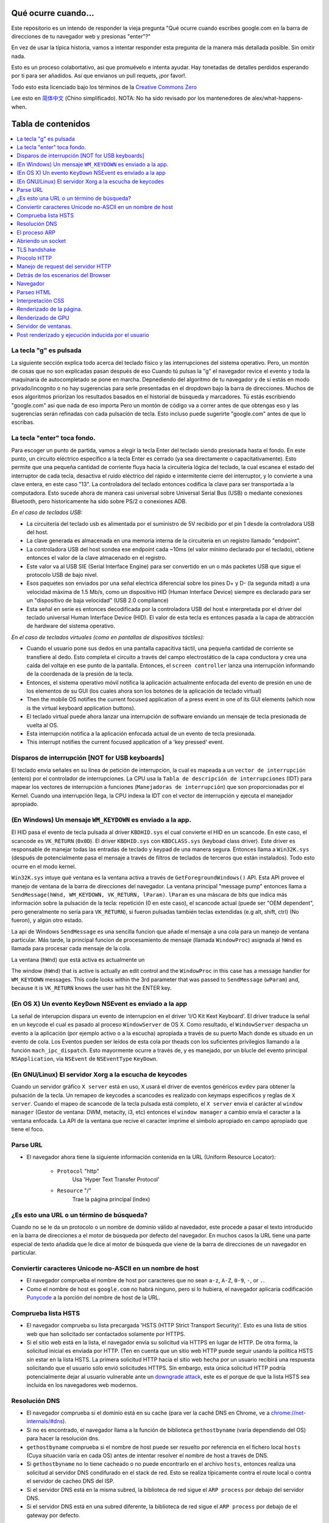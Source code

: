 Qué ocurre cuando...
====================

Este repositorio es un intendo de responder la vieja pregunta "Qué ocurre
cuando escribes google.com en la barra de direcciones de tu navegador web
y presionas "enter"?"

En vez de usar la típica historia, vamos a intentar responder esta pregunta
de la manera más detallada posible. Sin omitir nada.


Esto es un proceso colabortativo, asi que promuévelo e intenta ayudar.
Hay tonetadas de detalles perdidos esperando por ti para ser añadidos. 
Así que envianos un pull requets, ¡por favor!.


Todo esto esta licenciado bajo los términos de la `Creative Commons Zero`_

Lee esto en `简体中文`_ (Chino simplificado). NOTA: No ha sido revisado por 
los mantenedores de alex/what-happens-when.

Tabla de contenidos
====================

.. contents::
   :backlinks: none
   :local:

La tecla "g" es pulsada
----------------------
La siguiente sección explica todo acerca del teclado físico y las 
interrupciones del sistema operativo. Pero, un montón de cosas
que no son explicadas pasan después de eso
Cuando tú pulsas la "g" el navegador revice el evento
y toda la maquinaria de autocompletado se pone en marcha.
Depnediendo del algoritmo de tu navegador y de si estás 
en modo privado/incognito o no hay sugerencias para serle
presentadas en el dropdown bajo la barra de direcciones.
Muchos de esos algoritmos priorizan los resultados basados
en el historial de búsqueda y marcadores.
Tú estás escribiendo "google.com" así que nada de eso importa
Pero un montón de código va a correr antes de que obtengas eso
y las sugerencias serán refinadas con cada pulsación de tecla.
Esto incluso puede sugerirte "google.com" antes de que lo escribas.


La tecla "enter" toca fondo.
---------------------------

Para escoger un punto de partida, vamos a elegir la tecla Enter del teclado
siendo presionada hasta el fondo. En este punto, un circuito eléctrico 
específico a la tecla Enter es cerrado (ya sea directamente o capacitativamente). 
Esto permite que una pequeña cantidad de corriente fluya hacia la 
circuitería lógica del teclado, la cual escanea el estado del interruptor de 
cada tecla, desactiva el ruido eléctrico del rápido e intermitente 
cierre del interruptor, y lo convierte a una clave entera, en este caso "13".
La controladora del teclado entonces codifica la clave para ser transportada 
a la computadora. Esto sucede ahora de manera casi universal sobre Universal Serial Bus 
(USB) o mediante conexiones Bluetooth, pero historicamente ha sido sobre
PS/2 o conexiones ADB.

*En el caso de teclados USB:*

- La circuitería del teclado usb es alimentada por el suministro de 5V
  recibido por el pin 1 desde la controladora USB del host.

- La clave generada es almacenada en una memoria interna de la circuitería
  en un registro llamado "endpoint".

- La controladora USB del host sondea ese endpoint cada ~10ms (el valor
  mínimo declarado por el teclado), obtiene entonces el valor de la clave
  almacenado en el registro.

- Este valor va al USB SIE (Serial Interface Engine) para ser convertido
  en un o más packetes USB que sigue el protocolo USB de bajo nivel.

- Esos paquetes son enviados por una señal electrica diferencial sobre
  los pines D+ y D- (la segunda mitad) a una velocidad máxima de 1.5 Mb/s, 
  como un dispositivo HID (Human Interface Device) siempre es declarado
  para ser un "dispositivo de baja velocidad" (USB 2.0 compliance) 

- Esta señal en serie es entonces decodificada por la controladora USB
  del host e interpretada por el driver del teclado universal Human Interface Device 
  (HID). El valor de esta tecla es entonces pasada a la capa de abtracción de
  hardware del sistema operativo.


*En el caso de teclados virtuales (como en pantallas de dispositivos táctiles):*

- Cuando el usuario pone sus dedos en una pantalla capacitiva táctil, una
  pequeña cantidad de corriente se transfiere al dedo. Esto completa el 
  circuito a través del campo electrostático de la capa conductora
  y crea una caída del voltaje en ese punto de la pantalla. Entonces, el 
  ``screen controller`` lanza una interrupción informando de la coordenada
  de la presión de la tecla.

- Entonces, el sistema operativo móvil notifica la aplicación actualmente
  enfocada del evento de presión en uno de los elementos de su GUI
  (los cuales ahora son los botones de la aplicación de teclado virtual)

- Then the mobile OS notifies the current focused application of a press event
  in one of its GUI elements (which now is the virtual keyboard application
  buttons).

- El teclado virtual puede ahora lanzar una interrupción de software
  enviando un mensaje de tecla presionada de vuelta al OS.

- Esta interrupción notifica a la aplicación enfocada actual de un 
  evento de tecla presionada. 

- This interrupt notifies the current focused application of a 'key pressed'
  event.


Disparos de interrupción [NOT for USB keyboards]
---------------------------------------

El teclado envia señales en su línea de petición de interrupción, la cual
es mapeada a un ``vector de interrupción`` (entero) por el controlador de
interrupciones. La CPU usa la ``Tabla de descripción de interrupciones`` (IDT)
para mapear los vectores de interrupción a funciones (``Manejadoras de interrupción``)
que son proporcionadas por el Kernel.
Cuando una interrupción llega, la CPU indexa la IDT con el vector de interrupción
y ejecuta el manejador apropiado. 


(En Windows) Un mensaje ``WM_KEYDOWN`` es enviado a la app.
--------------------------------------------------------

El HID pasa el evento de tecla pulsada al driver ``KBDHID.sys`` el cual
convierte el HID en un scancode. En este caso, el scancode es 
``VK_RETURN`` (``0x0D``). El driver ``KBDHID.sys`` con ``KBDCLASS.sys``
(keyboad class driver). Este driver es responsable de manejar
todas las entradas de teclado y keypad de una manera segura.
Entonces llama a ``Win32K.sys`` (después de potencialmente pasa el
mensaje a través de filtros de teclados de terceros que están instalados).
Todo esto ocurre en el modo kernel.

``Win32K.sys`` intuye qué ventana es la ventana activa a través de
``GetForegroundWindows()`` API. Esta API provee el manejo de ventana
de la barra de direcciones del navegador. La ventana principal "message pump"
entonces llama a ``SendMessage(hWnd, WM_KEYDOWN, VK_RETURN, lParam)``. 
``lParam`` es una máscara de bits que indica más información
sobre la pulsación de la tecla: repetición (0 en este caso),
el scancode actual (puede ser "OEM dependent", pero generalmente
no sería para ``VK_RETURN``), si fueron pulsadas también 
teclas extendidas (e.g alt, shift, ctrl) (No fueron), y 
algún otro estado.

La api de Windows ``SendMessage`` es una sencilla funcion que añade 
el mensaje a una cola para un manejo de ventana particular.
Más tarde, la principal funcion de procesamiento de mensaje
(llamada ``WindowProc``) asignada al ``hWnd`` es llamada 
para procesar cada mensaje de la cola.

La ventana (``hWnd``) que está activa es actualmente un 

The window (``hWnd``) that is active is actually an edit control and the
``WindowProc`` in this case has a message handler for ``WM_KEYDOWN`` messages.
This code looks within the 3rd parameter that was passed to ``SendMessage``
(``wParam``) and, because it is ``VK_RETURN`` knows the user has hit the ENTER
key.

(En OS X) Un evento ``KeyDown`` NSEvent es enviado a la app
--------------------------------------------------

La señal de interupcion dispara un evento de interrupcion en el driver
'I/O Kit Kext Keyboard'. El driver traduce la señal en un keycode el cual
es pasado al proceso ``WindowServer`` de OS X. Como resultado, el ``WindowServer``
despacha un evento a la aplicación (por ejemplo activo o a la escucha) apropiada
a través de su puerto Mach donde es situado en un evento de cola.
Los Eventos pueden ser leídos de esta cola por theads con los 
suficientes privilegios llamando a la función ``mach_ipc_dispatch``. 
Esto mayormente ocurre a través de, y es manejado, por un blucle del evento principal
``NSApplication``, vía ``NSEvent`` de ``NSEventType`` ``KeyDown``. 

(En GNU/Linux) El servidor Xorg a la escucha de keycodes
---------------------------------------------------

Cuando un servidor gráfico ``X server`` está en uso, ``X`` usará 
el driver de eventos genéricos ``evdev`` para obtener la pulsación de la tecla.
Un remapeo de keycodes a scancodes es realizado con keymaps especificos y reglas
de ``X server``. 
Cuando el mapeo de scancode de la tecla pulsada está completo, el ``X server``
envía el carácter al ``window manager`` (Gestor de ventana: DWM, metacity, 
i3, etc) entonces el ``window manager`` a cambio envía el caracter a la 
ventana enfocada. La API de la ventana que recive el caracter imprime
el simbolo apropiado en campo apropiado que tiene el foco.

Parse URL
---------
* El navegador ahora tiene la siguiente información contenida en la URL 
  (Uniform Resource Locator):

    - ``Protocol``  "http"
        Usa 'Hyper Text Transfer Protocol'

    - ``Resource``  "/"
        Trae la página principal (index)


¿Es esto una URL o un término de búsqueda?
-----------------------------
Cuando no se le da un protocolo o un nombre de dominio válido al navedador,
este procede a pasar el texto introducido en la barra de direcciones 
a el motor de búsqueda por defecto del navegador.
En muchos casos la URL tiene una parte especial de texto añadida 
que le dice al motor de búsqueda que viene de la barra de direcciones
de un navegador en particular.

Conviertir caracteres Unicode no-ASCII en un nombre de host
------------------------------------------------
* El navegador comprueba el nombre de host por caracteres que no sean ``a-z``,
  ``A-Z``, ``0-9``, ``-``, or ``.``.

* Como el nombre de host es ``google.com`` no habrá ninguno, pero si
  lo hubiera, el navegador aplicaría codificación `Punycode`_ a la porción
  del nombre de host de la URL.

Comprueba lista HSTS
---------------
* El navegador comprueba su lista precargada 'HSTS (HTTP Strict 
  Transport Security)'. Esto es una lista de sitios web que han 
  solicitado ser contactados solamente por HTTPS.

* Si el sitio web está en la lista, el navegador envía su solicitud
  vía HTTPS en lugar de HTTP. De otra forma, la solicitud inicial
  es enviada por HTTP.
  (Ten en cuenta que un sitio web HTTP puede seguir usando la 
  política HSTS *sin* estar en la lista HSTS. La primera solicitud
  HTTP hacia el sitio web hecha por un usuario recibirá una respuesta
  solicitando que el usuario sólo envió solicitudes HTTPS. Sin embargo,
  esta única solicitud HTTP podría potencialmente dejar al usuario
  vulnerable ante un `downgrade attack`_, este es el porque de que 
  la lista HSTS sea incluida en los navegadores web modernos.

Resolución DNS 
----------

* El navegador comprueba si el dominio está en su cache (para ver la 
  caché DNS en Chrome, ve a `chrome://net-internals/#dns <chrome://net-internals/#dns>`_).
* Si no es encontrado, el navegador llama a la función de biblioteca 
  ``gethostbyname`` (varía dependiendo del OS) para hacer la resolución dns.
* ``gethostbyname`` comprueba si el nombre de host puede ser resuelto por
  referencia en el fichero local ``hosts`` (Cuya situación varía en
  cada OS) antes de intentar resolver el nombre de host a través de DNS.
* Si ``gethostbyname`` no lo tiene cacheado o no puede encontrarlo
  en el archivo ``hosts``, entonces realiza una solicitud al servidor DNS
  condifurado en el stack de red. Esto se realiza típicamente contra el 
  route local o contra el servidor de cacheo DNS del ISP.
* Si el servidor DNS está en la misma subred, la biblioteca de red 
  sigue el ``ARP process`` por debajo del servidor DNS.
* Si el servidor DNS está en una subred diferente, la biblioteca de red
  sigue el ``ARP process`` por debajo de el gateway por defecto.

El proceso ARP
-----------

Con el fin de enviar un mensaje broadcast ARP (Protocolo de Resolución de 
direcciones), el stack de red necesita saber la dirección IP objetivo.
También es necesario saber la dirección MAC de la interfaz que será usada
para enviar el mensaje broadcast ARP.

La caché ARP es checkeada en primer lugar buscando la entrada de nuestra
ip objetivo. Si está en la caché, la función de biblioteca retorna el 
resultado: Ip Objetivo = MAC.

Si la entrada no está en la caché ARP:
* La tabla de rutas es observada para ver si la Ip Objetivo está en 
  alguna de las subredes de la tabla de rutas local. Si lo está, 
  la biblioteca usa la interfaz asociada a esa subnet. Si no lo está,
  la biblioteca usa la interfaz que tiene la subred de nuestro
  default gateway.

* La dirección MAC de la interfaz de red seleccionada es encontrada.

* La biblioteca de red envía una request ARP de capa 2 (Capa de Enlace
  según el modelo `OSI`_) 


``ARP Request``::

    Sender MAC: interface:mac:address:here
    Sender IP: interface.ip.goes.here
    Target MAC: FF:FF:FF:FF:FF:FF (Broadcast)
    Target IP: target.ip.goes.here

Dependiendo de qué tipo de hardware está entre la computadora y el router:

Directamente conectada:

* Si la computadora está directamente conectada al router, el router responde
  con una ``ARP reply`` (mira más abajo)

Hub:

* Si la computadora está conectada a un hub, el hub envíara por broadcast
  la ARP request por todos sus puertos. Si el router está conectado en
  el mismo "cable", responderá con un ``ARP Reply`` (mira más abajo)

Switch:

* Si la computadora está conectada a un switch, el switch comprobará
  su tabla CAM/MAC local para ver en que puerto está la dirección MAC
  que estamos buscando. Si el switch no tiene una entrada para esa 
  dirección MAC, reenviará una ARP request a todos los demás puertos.

* Si el switch tiene una entrada en la tabla MAC/CAM enviará el
  ARP request al puerto que tiene la dirección MAC que estamos buscando.

* Si el router está en el mismo "cable", responderá con un ``ARP Reply``
  (mira más abajo)

``ARP Reply``::

    Sender MAC: target:mac:address:here
    Sender IP: target.ip.goes.here
    Target MAC: interface:mac:address:here
    Target IP: interface.ip.goes.here

Ahora la biblioteca de red tiene la dirección IP de nuesto servidor DNS
or de nuestro gateway por defecto. Esto resume el proceso DNS:
* El puerto 53 es abierto para enviar una request UDP al servidor
  DNS. (Si el tamaño de la respuesta es muy largo, se usará TCP)
* Si el servidor DNS local/ISP no tiene el registro, entonces es 
  solicitada una búsqueda recursiva que fluye por la lista de 
  servidores DNS hasta que encuentra el SOA y si encuentra la respuesta,
  la devuelve.

Abriendo un socket
-------------------
Una vez que el navegador recive la dirección IP del servidor de destino,
toma eso y el número de puerto dado en la URL (el procolo HTTP puesto 80
por defecto, y HTTPS al puerto 443), y hace una llamada a una función
de la biblioteca del sistema llamada ``socket`` y solicita un stream socket 
TCP - ``AF_INET/AF_INET6`` y ``SOCK_STREAM``.

* Esta request es pasara en primer lugar a la capa de Transporte donde 
  es elaborado el segmento tcp. El puerto de destino es agregado al header
  y el puerto de origen es elegido por el rango de puertos dinámicos del
  Kernel. (ip_local_port_range en Linux)
* Este segmento es enviado a la capa de red la cual agrega un header IP
  adicional. La dirección ip de destino del server así como la de la máquina
  actual son insertadas al formar el paquete.
* El paquete llega a la capa de Enlace. Un frame header es agregado el cual
  incluye la dirección MAC de la tarjeta de red así como la dirección MAC del
  gateway (route local). Como antes, si el kernel no conoce la dirección MAC
  address del gateway, deberá lanzar una consulta ARP en broadcast para
  encontrarla.

En este punto, el paquete esta listo para ser transmitido a través de lo siguiente:

* `Ethernet`_
* `WiFi`_
* `Cellular data network`_

Para la mayoría de conexiones de internet de hogar y pequeñas empresas, los
paquetes pasaran desde tu computadora, posiblemente a través de una red local
y entonces a través del modem (Modulador/Desmodulador) el cual convierte
la señal digital compuesta por unos y ceros a una señal analógica que posibilita
la transmisión a través de cable telefónico o de una conexión telefónica 
inalámbrica. En el otro lado de la conexión, hay otro modem que convierte la
señal analógica de nuevo a señales digitales que será procesada en el siguiente
`nodo de red`_ donde, entre otras cosas, las direcciones de origen y destino 
serán analizadas.

Negocios más grandes y algunas nuevas conexiones residenciales tienen
fibra o conexiones Ethernet directas en cuyo caso la información 
se mantiene en digital y pasa directamente al siguiente `nodo de red`_ 
para ser procesada.

Eventualmente, el paquete alcanzará el router que gestiona la subred local.
Desde ahí, continuará el viaje hacia el sistema de routers de borde autónomo (AS),
otros ASes, y finalmente el servidor de destino. Cada router del camino extrae
la dirección de destino de la cabezera IP y lo enruta debidamente hacia el 
siguiente salto. El campo de tiempo de vida (TTL) en el heade IP es 
decrementado por cada uno de los routers por lo que pasa. El paquete 
será descartado si el campo TTL alcanza zero o si el actual router no 
tiene espacio en su cola. (Debido a causas de congestión de la red).

Este envío y recibo ocurre multiples veces siguiendo el flujo de 
una conexión TCP:

* El cliente elige un número de secuencia inicial (ISN) y envía el paquete
  al server con el bit SYN seteado indicando que está seteado el ISN.
* El server recive el SYN y si está de humor:
   * El servidor elige su número de secuencia inicial.
   * El server setea el SYN para indicar que está eligiendo su ISN.
   * El servidor copia el (número ISN del cliente + 1) a su campo ACK
     y agrega el flag ACK para indicar el acuerdo de recibo del primer
     paquete.
* El cliente negocia la conexión enviando un paquete:
   * Incrementa su propio número de secuencia. 
   * Incrementa el número del negociación del receptor.
   * Setea el campo ACK
* Los datos son transmitidos de la siguiente manera:
   * Desde un lado se envía N bytes de datos, esto incrementa 
     el SEQ del N.
   * Cuando el otro lado acusa el recibo de ese paquete (o una
     cadena de paquetes), el envía un paquete ACK con el valor ACK
     igual al último de la secuencia recibida desde el otro.
* Para cerrar la conexión:
   * El que cierra envía un paquete FIN
   * El otro lado devuelve un ACK en respuesta al paquete FIN
     y envía su propio FIN.
   * El que inició el cierre acusa el recibo enviando un ACK como
     respuesta al ACK del paso anterior.

TLS handshake
-------------
* La computadora cliente envía un mensaje ``ClientHello`` al servidor
  con la versión de su Capa de Transporte Seguro (TLS), lista de 
  algoritmos de cifrado y métodos de compresión disponibles.
* El servidor responde con un mensaje ``ServerHello`` hacia el cliente
  con su versión de TLS, cifrado seleccionado, el método de compresion
  seleccionado y certificado público firmado por un CA (Certificate Authority).
  El certificado contiene una clave pública que será usada por el cliente para
  cifrar el resto de la negicoación hasta que una clave simétrica
  pueda ser agregada posteriormente.

* El ciente verifica el certificado digital contra una lista de CAs confiables.
  Si se establece una relación de confianza basadose en el CA, el cliente
  genera una cadena de bytes pseudo aleatorios y encripta esto con la
  clave pública del servidor. Esos bytes aleatorios pueden ser usados
  para determinar la clave simétrica.

* El servidor descifra los bytes aleatorios usando su clave privada
  y usa esos bytes para generar su propia copia de la clave simétrica maestra.

* El cliente envia un mensaje ``Finished`` al servidor, cifrando el hash de 
  la transmisión, en este punto, con la clave simétrica.

* El servidor genera su propio hash, y entonces descifra el hash enviado
  por el cliente para verificar si concuerda, si lo hace, envía su propio
  mensaje ``Finished`` al cliente, también cifrado con la clave simétrica.

* A partir de ahora, en la sesión TLS la transmisión de los datos de la
  aplicación (HTTP) será cifrada con la correspondiente clave simétrica. 

Procolo HTTP
-------------

Si el navegador web usado fue escrito por Google, en lugar de enviar una request
HTTP para solicitar la página, el envíara una request para intentar negociar con el
servidor un "upgrade" de HTTP al protocolo SPDY.

Si el cliente está usando el procolo HTTP y no soporta SPDY, el envía una request
al servidor con esta forma:

    GET / HTTP/1.1
    Host: google.com
    Connection: close
    [other headers]

donde ``[other headers]`` hace referencia a una serie de pares clave-valor
separados por coma según el formato de la especificación HTTP y separados
por una sola línea nueva. (Estamos asumiendo que el navegador web que
está siendo usado no tiene ningún bug que viola la especificación HTTP.
Asumimos también que el navegador web está usando ``HTTP/1.1``, de otro modo
podría no incluid el header ``Host`` en la request y la versión especificada
en el ``GET`` request sería ``HTTP/1.0`` o ``HTTP/0.9``.)

HTTP/1.1 define la opción de cierre de la conexión desde el que envia la 
señal que la conexión será cerrada antes de completar la respuesta. Por ejemplo::

    Connection: close

aplicaciones HTTP/1.1 que no soporten conexiónes persistentes DEBEN incluir
el la opción de cierre de la conexión en cada mensaje.

Después de enviar la requests y los headers, el navegador web envía una
única línea nueva vacía al servidor indicando que el contenido de la 
requests está completo.

El server responde con una código de respuesta dando a entender el estatus
de la request y responde de la siguiente manera::

    200 OK
    [response headers]

Seguido por una única línea nueva, y entonces envía el payload del contenido
HTML de ``www.google.com``. EL servidor entonces cierra la conexión, o si 
los headers enviados por el cliente lo solicitan, mantiene la conexión
abierta para ser rehusada para las request adicionales.

Si los headers HTTP enviados por el navegador web incluyen suficiente
información para que el servidor web pueda determinar si la versión 
del archivo cacheado por el navegador no ha sido modificada desde la última
visita (por ejemplo si el navegador web inclute un header ``ÈTag``),
el servidor web podría responder con una request con el siguiente aspecto::

    304 Not Modified
    [response headers]

Y no retornar ningún payload y entonces el navegador web mostraría
el HTML de su caché.

Después de parsear el HTML, el navegador web (y el servidor) repite 
este proceso para cada recurso (imágenes, CSS, favicon.ico, etc) haciendo
referencia a la página HTML, exceptuando ``GET / HTTP/1.1`` cuya request será
``GET /$(URL relative to www.google.com) HTTP/1.1``.

Si el HTML referencia a un recurso de un dominio diferente que ``www.google.com``,
el navegador web vuelve a repetir los pasos que siguió para resolver el 
dominio ``www.google.com`` pero en este caso para ese dominio.
El header ``Host`` en la request será seteado con el nombre apropiado en lugar
de ``google.com``


Manejo de request del servidor HTTP
--------------------------
El servidor HTTPD (Http Daemon) es el que maneja las request/respondes 
en el lado del servidor. Los servidores HTTPD más comunes son Apache y
Nginx para Linux e IIS para Windows.

* El HTTPD (HTTP Daemon) recibe la request.
* El servidor descompone la request a los siguientes parámetros:
  * HTTP Request Method (ya sea ``GET``, ``HEAD``, ``POST``, ``PUT``,
     ``DELETE``, ``CONNECT``, ``OPTIONS``, or ``TRACE``). En el caso de una
    url introducida directamente en la barra de direcciones, será ``GET``.
   * Dominio, en este caso - google.com.
   * Ruta/página solicitada, en este caso - / (al no especificar página o ruta
     ,/ es la ruta por defecto).
* El servidor verifica que hay un Host Virtual configurado en el servidor
  que corresponde con google.com.
* El servidor verifica que goog.eocm puede aceptar requests GET.
* El servidor verifica que el cliente está permitido a usar ese método
  (by IP, autenticación, etc).
* Si el servidor tiene un modulo rewrite instalado (como mod_rewrite en Apache
  o URL Rewrite para IIS), este intenta emparejar la request contra 
  alguna de las reglas configuradas. Si se encuentra una regla que coincida,
  el servidor usa esa regla para reescribir la request.
* El servidor va a devolver el contenido que corresponda con la request,
  en nuestro caso, traerá el archivo index, así como "/" es el fichero principal.
  (en algunos casos esto puede ser modificado, pero es el método más común)
* El servidor parsea el archivo de acuerdo con el manejador. Si Google
  está usando PHP, el server usa PHP para interpretar el fichero index y 
  devuelve la salida al cliente.

Detrás de los escenarios del Browser
----------------------------------

Una vez que el servidor suministra los rescursos (HTML, CSS, JS, images, etc.)
al navegador, lo que sigue es el siguiente proceso.

* Parseo - HTML, CSS, JS
* Renderizado - Construcción del árbol DOM → Árbol Render → Diseño del 
  árbol Render → Pintando el árbol 

Navegador
-------

La funcionalidad de un navegador es presentar el recurso web que elijas,
solicitándolo al servidor web y mostrándolo en la ventana del navegador.
Este recurso es usualmente un documento HTML, pero puede ser también
un PDF, imagen o algún otro tipo de contenido. La localización de ese
recurso es especificado por el usuario usando una URI (Uniform Resource
Identifier).

La forma en la que el navegador interpreta archivos HTML es especificada
en las especificaciones HTML y CSS. Estas especificaciones son mantenidas 
por la organización W3C (World Wide Web Consortium), que es una de las 
organizaiciones estándarizadoras para la web.

Las interfaces de los navegadores tienen mucho en común unas con otras.
Los elementos más comunes en la interfaz de usuario son:

* Una barra de direcciones para insertar una URI.
* Botones de atrás y adelante.
* Opciones de Marcadores
* Botones de refresco y stop para refrescar o detener el contenido
  de la carga de los documentos actuales.
* Botón Home que te devuelce a la home page.

**Estructura de alto nivel de los navegadores**

Los componentes de los navegadores son:

* **Interfaz de usuario:** La interfaz de usuario incluye una barra
  de direcciones, botones atrás/adelante, menú de marcadores, etc.
  Mostrado en cada parte del navegador a excepción de la
  parte de la ventana donde ves la página solicitada.
* **Motor del browser:** El motor del navegador ordena las actiones entre
  UI y el motor de renderizado.
* **Motor de renderizado:** El motor de renderizado es responsable de 
  mostrar el contenido solicidado. Por ejemplo, si el contenido solicitado
  es HTML, el motor de renderizado parsea el HTML y el CSS y muestra
  el contenido parseado en la pantalla.
* **Networking:** Networking maneja las llamadas de red com requests HTTP,
  usando diferentes implementaciones para diferentes plataformas detrás
  de una interfaz que no depende de la plataforma.
* **UI backend:** El backend UI es usado para dibujar widgets básicos
  como cajas de selección y ventanas. Este backend expone una interfaz
  genérica que no es específica a la plataforma.
  En lugar de eso, usa métodos de interfaz de usuario del propio
  sistema operativo.
* **Motor de Javascript:** El motor de javascript e usado para parsear
  y ejecutar código JavaScript.
* **Almacenamiento de datos:** El almacenamiento de datos es una capa
  de persistencia. El navegador necesita almacenar datos localmente, 
  como cookies. Los navegadores también soportan mecanismo de almacenamiento
  como localStorage, IndexedDB, WebSQL and FileSystem.

Parseo HTML 
------------

El motor de renderizado comienza obteniendo el contenido del documento 
solicitado desde la capa de red. Esto será realizado en trozos de 8kB.

El trabajo principal del parseador HTML es parsear las marcas HTML a un
árbol.

El árbol de salida (el "parse tree") es un árbol de elementos DOM y nodos
de atributos. DOM es un acronimo de Document Object Model. Es un la 
representacion objeto de un documento HTML y la interfaz de elementos
HTML al mundo exterior como JavaScript. La raíz del ñarbol es el
objeto "Document". Antes de cualquier manipulación vía scripting, el
DOM tiene una relación uno-a-uno con el marcado.


**El algoritmo de parseo**

El HTML no puede ser parseado usando los típicos parseadores 
que van de arriba-abajo o fondo-superficie.

Las razones son:
* La propia naturaleza del lenguaje.
* El hecho de que los navegadores tienen tolerancia de error 
  para soportar casos conocidos de HTML inválido.
* El proceso de parseo es reentrante. Para otros lenguajes, la fuente
  no cambia durante el parseo, pero en HTML, código dinámico (como 
  elementos de un script que contiene llamadas a 'document.write()') pueden
  añadir tokens extra, entonces el proceso de parseo actualmente 
  modifica la entrada.

Ya qu enoes posible usar técnicas de parseo convencionales, el navegador 
utiliza un parseo personalizado para parsear HTML. El algorimo de parseo
es descrito en detalle en la especificación de HTML5.

El algoritmo consiste en dos escenarios: tokenización y construcción del árbol.

**Acciones cuando el parseo ha acabado**

El navegador comienza a traer los recursos externos enlazados a la página
(CSS, images, Javascript files, etc.).

En este momento, el navegador marca el documento como interactivo y 
comienza scripts de parseo que están en modo "diferido": aquellos
que deberían ser ejecutados después de que el documento sea parseado.
El estado del documento es seteado a "completo" y el evento "load" es
disparado.

Nótese que no hay nunca un error de "Sintaxis inválida" en una página HTML.
Los navegadores corrigen cualquier contenigo inválido y continúan.


Interpretación CSS
------------------

* Parsea archivos CSS, contenido de etiquetas ``<style>`` , y valores de 
  atributos ``style`` usando `"gramática, lexico y sintáxis CSS"`_
* Cada archivo CSS es parseado en un ``StyleSheet object``, donde cada objeto
  contiene reglas CSS con selectores y objetos correspondientes  a 
  la gramática CSS. 
* Un parseador CSS puede ir de arriba a abajo o de atrás para adelante
  cuando un generador de parseo especifico es usado.

Renderizado de la página.
--------------
* Crea un 'Frame Tree' o 'Render Tree' atravesando los nodos del DOM y
  calculando los valores del estilo CSS de cada nodo.
* Calcula el ancho de cada nodo en el 'Frame Tree' de arriba a abajo
  sumando el ancho principal de cada nodo hijo y de los márgenes
  horizontales del nodo, bordes y padding(relleno) 
* Calculate the actual width of each node top-down by allocating each node's
  available width to its children.
* Calcula el alto de cada nodo de abajo a arriba aplicando ajuste de texto
  y sumando las alturas de el nodo hijo y los márgenes, bordes y relleno.
* Calcula las coordenadas de cada nodo usando la información calculada
  arriba.
* Se realizan pasos más complicados cuando hay elementos que son ``floated``,
  o posicionados ``absolutely`` or ``relatively`` u otras características
  más complejas son usadas. Mira
  http://dev.w3.org/csswg/css2/ and http://www.w3.org/Style/CSS/current-work
  para más detalles.
* Crea capas que describen que partes de la página pueden ser animadas
  como un grupo sin volver a ser rasterizadas. Cada objeto frame/render 
  es asignado a una capa.
* Las texturas son situadas en cada capa de la página.
* Los objetos frame/render para cada capa son atravesadas y comandos 
  de dibujado son ejecutadas para cada una de sus respectivas capas. Esto
  puede ser realizado por la CPU o directamente por la GPU usando D2D/SkiaGL.
* Todos los pasos de arriba pueden reutilizar los valores calculados
  desde la última vez que la página fue renderizada, de esta forma,
  esos cambios incrementales requieren menos trabajo.
* Las capas de la página son enviadas al proceso de composición donde
  son combinadas con capas de otro contenido visible como el navegador (chrome?)
  iframes y paneles añadidos.
* Las posiciones de las capas finales son procesadas y comandos de 
  composición son emitidos a via Direct3D/OpenGL. Los búferes de comandos de 
  la GPU se descargan en la GPU para la representación asíncrona y la trama 
  se envía al servidor de ventanas.

Renderizado de GPU
-------------

* Durante el proceso de renderizado las capas de computación gráfica
  pueden usar ``CPU`` de propósito general o el procesador gráfico
  ``GPU``.

* Cuando usa ``GPU`` para el renderizado gráfico las capas de gráficas de
  software dividen la tarea en varios pedazos, de esta forma
  se puede aprovechar el procesamiento en paralelo masivo para operaciones
  de coma flotante requeridos por el proceso de renderizado.

Servidor de ventanas.
-------------

Post renderizado y ejecución inducida por el usuario
-----------------------------------------

Después de que el renderizado haya sido completado, el navegador ejecuta
el código JavaScript como resultado de algún mecanismo de timing 
(Como las animaciones Google Doogle) o interacción del usuario 
(Escribiendo una consulta en la caja de búsqueda y reciviendo sugerencias).
Plugins como Flash o Java pueden ser ejecutados también, aunque no es el caso
en la página principal de Google. Los Scripts pueden realizar requests adicionales,
que pueden modificar la página o su composición, causando así otra vez
un renderizado y dibujado de la página.

.. _`Creative Commons Zero`: https://creativecommons.org/publicdomain/zero/1.0/
.. _`"CSS lexical and syntax grammar"`: http://www.w3.org/TR/CSS2/grammar.html
.. _`Punycode`: https://en.wikipedia.org/wiki/Punycode
.. _`Ethernet`: http://en.wikipedia.org/wiki/IEEE_802.3
.. _`WiFi`: https://en.wikipedia.org/wiki/IEEE_802.11
.. _`Cellular data network`: https://en.wikipedia.org/wiki/Cellular_data_communication_protocol
.. _`analog-to-digital converter`: https://en.wikipedia.org/wiki/Analog-to-digital_converter
.. _`network node`: https://en.wikipedia.org/wiki/Computer_network#Network_nodes
.. _`varies by OS` : https://en.wikipedia.org/wiki/Hosts_%28file%29#Location_in_the_file_system
.. _`简体中文`: https://github.com/skyline75489/what-happens-when-zh_CN
.. _`downgrade attack`: http://en.wikipedia.org/wiki/SSL_stripping
.. _`OSI Model`: https://en.wikipedia.org/wiki/OSI_model
